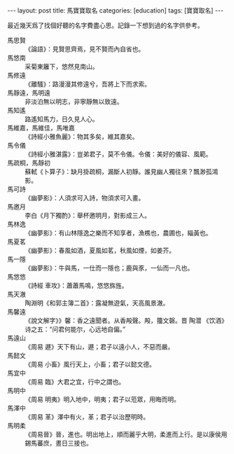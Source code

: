 #+BEGIN_HTML
---
layout: post
title: 馬寶寶取名
categories: [education]
tags: [寶寶取名]
---
#+END_HTML

最近幾天爲了找個好聽的名字費盡心思。記錄一下想到過的名字供參考。

- 馬思賢 :: 《論語》：見賢思齊焉，見不賢而內自省也。
- 馬悠南 :: 采菊東籬下，悠然見南山。
- 馬修遠 :: 《離騷》：路漫漫其修遠兮，吾將上下而求索。
- 馬靜遠，馬明遠 :: 非淡泊無以明志，非寧靜無以致遠。
- 馬知遙 :: 路遙知馬力，日久見人心。
- 馬維嘉，馬維佳，馬唯嘉 :: 《詩經小雅魚麗》：物其多矣，維其嘉矣。
- 馬令儀 :: 《詩經小雅湛露》：豈弟君子，莫不令儀。令儀：美好的儀容、風範。
- 馬疏桐，馬靜初 :: 蘇軾《卜算子》：缺月掛疏桐，漏斷人初靜。誰見幽人獨往來？飄渺孤鴻影。
- 馬可詩 :: 《幽夢影》：人須求可入詩，物須求可入畫。
- 馬邀月 :: 李白《月下獨酌》：舉杯邀明月，對影成三人。
- 馬林逸 :: 《幽夢影》：有山林隱逸之樂而不知享者，漁樵也，農圃也，緇黃也。
- 馬夏茗 :: 《幽夢影》：春風如酒，夏風如茗，秋風如煙，如姜芥。
- 馬一隱 :: 《幽夢影》：牛與馬，一仕而一隱也；鹿與豕，一仙而一凡也。
- 馬悠悠 :: 《詩經 車攻》：蕭蕭馬鳴，悠悠旆旌。
- 馬天澈 :: 陶淵明《和郭主簿二首》：露凝無遊氣，天高風景澈。
- 馬馨遠 :: 《說文解字》》馨：香之遠聞者。从香殸聲。殸，籒文磬。晋 陶潜 《饮酒》诗之五：“问君何能尔，心远地自偏。”
- 馬遠山 :: 《周易 遯》天下有山，遯；君子以遠小人，不惡而嚴。
- 馬懿文 :: 《周易 小畜》風行天上，小畜；君子以懿文德。
- 馬宜中 :: 《周易 臨》大君之宜，行中之謂也。
- 馬明中 :: 《周易 明夷》明入地中，明夷；君子以蒞眾，用晦而明。
- 馬澤中 :: 《周易 革》澤中有火，革；君子以治歷明時。
- 馬明柔 :: 《周易晉》晉，進也。明出地上，順而麗乎大明，柔進而上行。是以康侯用錫馬蕃庶，晝日三接也。
